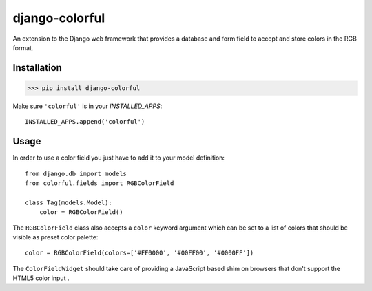 ###############
django-colorful
###############

An extension to the Django web framework that provides a database and form
field to accept and store colors in the RGB format.

.. image:: https://travis-ci.org/charettes/django-colorful.svg?branch=master
    :target: https://travis-ci.org/charettes/django-colorful

.. image:: https://coveralls.io/repos/charettes/django-colorful/badge.svg?branch=master&service=github
    :target: https://coveralls.io/github/charettes/django-colorful?branch=master

************
Installation
************

>>> pip install django-colorful

Make sure ``'colorful'`` is in your `INSTALLED_APPS`:

::

    INSTALLED_APPS.append('colorful')

*****
Usage
*****

In order to use a color field you just have to add it to your model definition:

::

    from django.db import models
    from colorful.fields import RGBColorField

    class Tag(models.Model):
        color = RGBColorField()

The ``RGBColorField`` class also accepts a ``color`` keyword argument which can
be set to a list of colors that should be visible as preset color palette:

::

    color = RGBColorField(colors=['#FF0000', '#00FF00', '#0000FF'])

The ``ColorFieldWidget`` should take care of providing a JavaScript based shim
on browsers that don't support the HTML5 color input .

